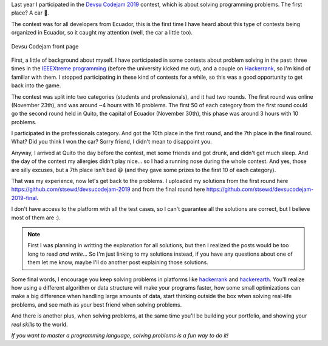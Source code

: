 .. title: Devsu Code Jam 2019 - solutions and my experience
.. date: 2020-10-02
.. category: problem solving, experience
.. description: Solutions to some problems from the Devsu codejam 2019 contest and my experience.

Last year I participated in the `Devsu Codejam 2019`_ contest,
which is about solving programming problems.
The first place? A car 🚗.

.. _`Devsu Codejam 2019`: https://www.devsucodejam.com/

The contest was for all developers from Ecuador,
this is the first time I have heard about this type of contests being organized in Ecuador,
so it caught my attention (well, the car a little too).

.. figure:: /images/devsucodejam-2019/web.png
   :align: center

   Devsu Codejam front page

First, a little of background about myself.
I have participated in some contests about problem solving in the past:
three times in the `IEEEXtreme programming`_ (before the university kicked me out),
and a couple on `Hackerrank <https://www.hackerrank.com/stsewd>`__, so I'm kind of familiar with them.
I stopped participating in these kind of contests for a while,
so this was a good opportunity to get back into the game.

.. _`IEEEXtreme programming`: https://ieeextreme.org/

The contest was split into two categories (students and professionals), and it had two rounds.
The first round was online (November 23th), and was around ~4 hours with 16 problems.
The first 50 of each category from the first round could go the second round held in Quito,
the capital of Ecuador (November 30th), this phase was around 3 hours with 10 problems.

I participated in the professionals category.
And got the 10th place in the first round, and the 7th place in the final round.
What? Did you think I won the car? Sorry friend, I didn't mean to disappoint you.

Anyway, I arrived at Quito the day before the contest,
met some friends and got drunk, and didn't get much sleep.
And the day of the contest my allergies didn't play nice...
so I had a running nose during the whole contest.
And yes, those are silly excuses, but a 7th place isn't bad 😃 
(and they gave some prizes to the first 10 of each category).

That was my experience, now let's get back to the problems.
I uploaded my solutions from the first round here
https://github.com/stsewd/devsucodejam-2019 and from the final round here https://github.com/stsewd/devsucodejam-2019-final.

I don't have access to the platform with all the test cases,
so I can't guarantee all the solutions are correct,
but I believe most of them are :).

.. note::

   First I was planning in writting the explanation for all solutions,
   but then I realized the posts would be too long to read *and write*...
   So I'm just linking to my solutions instead,
   if you have any questions about one of them let me know,
   maybe I'll do another post explaining those solutions.

Some final words, I encourage you keep solving problems in platforms like hackerrank_ and hackerearth_.
You'll realize how using a different algorithm or data structure will make your programs faster,
how some small optimizations can make a big difference when handling large amounts of data,
start thinking outside the box when solving real-life problems,
and see math as your best friend when solving problems.

And there is another plus,
when solving problems, at the same time you'll be building your portfolio,
and showing your *real skills* to the world.

*If you want to master a programming language, solving problems is a fun way to do it!*

.. _hackerrank: https://www.hackerrank.com/
.. _hackerearth: https://hackerearth.com/
